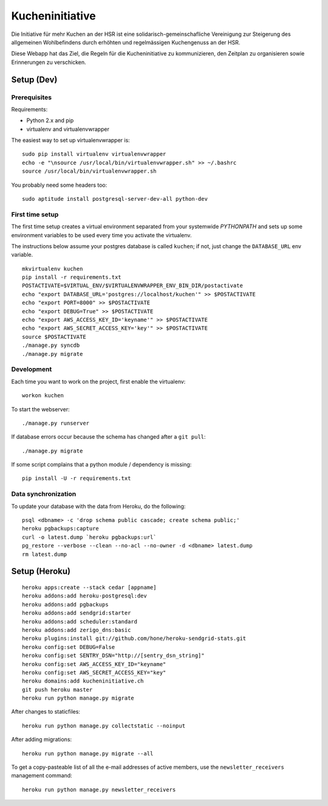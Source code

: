 Kucheninitiative
================

Die Initiative für mehr Kuchen an der HSR ist eine solidarisch-gemeinschafliche
Vereinigung zur Steigerung des allgemeinen Wohlbefindens durch erhöhten und
regelmässigen Kuchengenuss an der HSR.

Diese Webapp hat das Ziel, die Regeln für die Kucheninitiative zu kommunizieren,
den Zeitplan zu organisieren sowie Erinnerungen zu verschicken.


Setup (Dev)
-----------

Prerequisites
~~~~~~~~~~~~~

Requirements:

- Python 2.x and pip
- virtualenv and virtualenvwrapper

The easiest way to set up virtualenvwrapper is::

    sudo pip install virtualenv virtualenvwrapper
    echo -e "\nsource /usr/local/bin/virtualenvwrapper.sh" >> ~/.bashrc
    source /usr/local/bin/virtualenvwrapper.sh

You probably need some headers too::

    sudo aptitude install postgresql-server-dev-all python-dev

First time setup
~~~~~~~~~~~~~~~~

The first time setup creates a virtual environment separated from your
systemwide `PYTHONPATH` and sets up some environment variables to be used
every time you activate the virtualenv.

The instructions below assume your postgres database is called ``kuchen``; if
not, just change the ``DATABASE_URL`` env variable.

::

    mkvirtualenv kuchen
    pip install -r requirements.txt
    POSTACTIVATE=$VIRTUAL_ENV/$VIRTUALENVWRAPPER_ENV_BIN_DIR/postactivate
    echo "export DATABASE_URL='postgres://localhost/kuchen'" >> $POSTACTIVATE
    echo "export PORT=8000" >> $POSTACTIVATE
    echo "export DEBUG=True" >> $POSTACTIVATE
    echo "export AWS_ACCESS_KEY_ID='keyname'" >> $POSTACTIVATE
    echo "export AWS_SECRET_ACCESS_KEY='key'" >> $POSTACTIVATE
    source $POSTACTIVATE
    ./manage.py syncdb
    ./manage.py migrate

Development
~~~~~~~~~~~

Each time you want to work on the project, first enable the virtualenv::

    workon kuchen

To start the webserver::

    ./manage.py runserver

If database errors occur because the schema has changed after a ``git pull``::

    ./manage.py migrate

If some script complains that a python module / dependency is missing::

    pip install -U -r requirements.txt

Data synchronization
~~~~~~~~~~~~~~~~~~~~

To update your database with the data from Heroku, do the following::

    psql <dbname> -c 'drop schema public cascade; create schema public;'
    heroku pgbackups:capture
    curl -o latest.dump `heroku pgbackups:url`
    pg_restore --verbose --clean --no-acl --no-owner -d <dbname> latest.dump
    rm latest.dump


Setup (Heroku)
--------------

::

    heroku apps:create --stack cedar [appname]
    heroku addons:add heroku-postgresql:dev
    heroku addons:add pgbackups
    heroku addons:add sendgrid:starter
    heroku addons:add scheduler:standard
    heroku addons:add zerigo_dns:basic
    heroku plugins:install git://github.com/hone/heroku-sendgrid-stats.git
    heroku config:set DEBUG=False
    heroku config:set SENTRY_DSN="http://[sentry_dsn_string]"
    heroku config:set AWS_ACCESS_KEY_ID="keyname"
    heroku config:set AWS_SECRET_ACCESS_KEY="key"
    heroku domains:add kucheninitiative.ch
    git push heroku master
    heroku run python manage.py migrate

After changes to staticfiles::

    heroku run python manage.py collectstatic --noinput

After adding migrations::

    heroku run python manage.py migrate --all

To get a copy-pasteable list of all the e-mail addresses of active members, use
the ``newsletter_receivers`` management command::

    heroku run python manage.py newsletter_receivers
